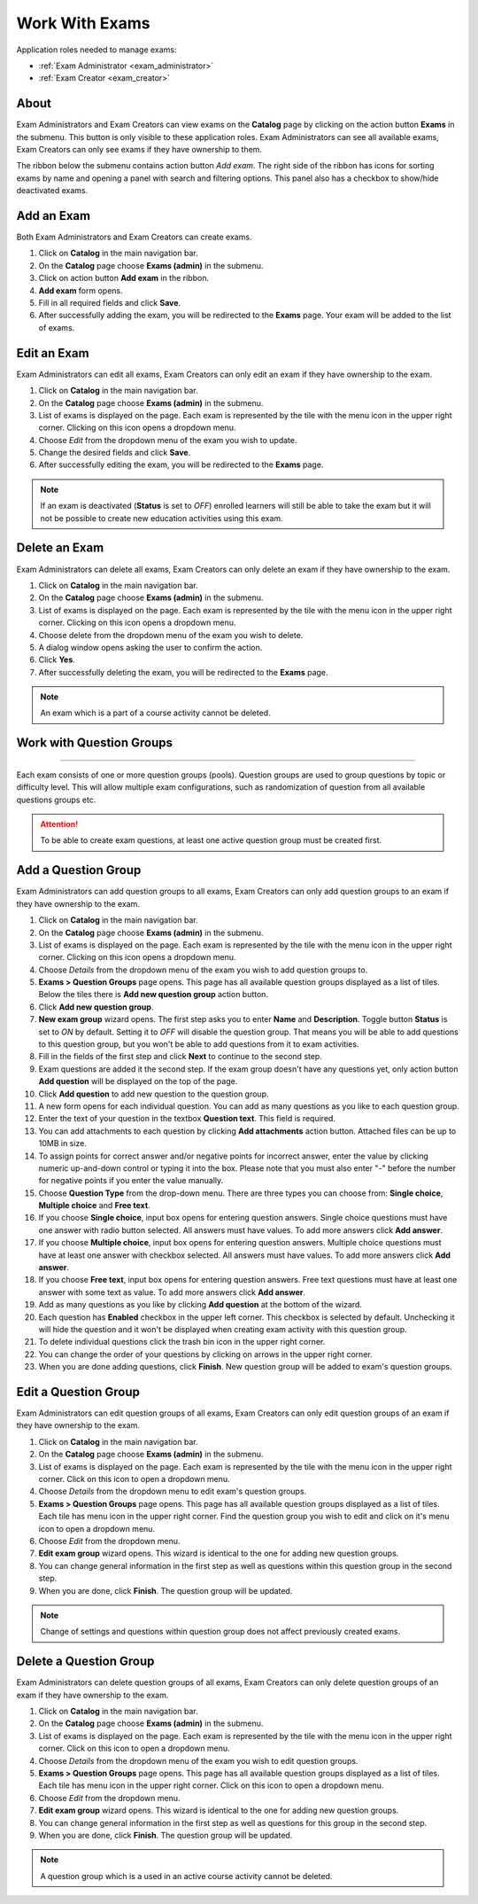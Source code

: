 .. _exams:

Work With Exams
================

Application roles needed to manage exams: 

* :ref:`Exam Administrator <exam_administrator>`
* :ref:`Exam Creator <exam_creator>`

About
******

Exam Administrators and Exam Creators can view exams on the **Catalog** page by clicking on the action button **Exams** in the submenu. This button is only visible to these application roles. Exam Administrators can see all available exams, Exam Creators can only see exams if they have ownership to them.

..
The ribbon below the submenu contains action button *Add exam*. The right side of the ribbon has icons for sorting exams by name and opening a panel with search and filtering options. This panel also has a checkbox to show/hide deactivated exams.


Add an Exam
**************

Both Exam Administrators and Exam Creators can create exams. 

#. Click on **Catalog** in the main navigation bar. 
#. On the **Catalog** page choose **Exams (admin)** in the submenu.
#. Click on action button **Add exam** in the ribbon.
#. **Add exam** form opens.
#. Fill in all required fields and click **Save**.
#. After successfully adding the exam, you will be redirected to the **Exams** page. Your exam will be added to the list of exams.

Edit an Exam
**************

Exam Administrators can edit all exams, Exam Creators can only edit an exam if they have ownership to the exam.

#. Click on **Catalog** in the main navigation bar. 
#. On the **Catalog** page choose **Exams (admin)** in the submenu.
#. List of exams is displayed on the page. Each exam is represented by the tile with the menu icon in the upper right corner. Clicking on this icon opens a dropdown menu.
#. Choose *Edit* from the dropdown menu of the exam you wish to update.
#. Change the desired fields and click **Save**.
#. After successfully editing the exam, you will be redirected to the **Exams** page.

.. note:: If an exam is deactivated (**Status** is set to *OFF*) enrolled learners will still be able to take the exam but it will not be possible to create new education activities using this exam. 

Delete an Exam
**************

Exam Administrators can delete all exams, Exam Creators can only delete an exam if they have ownership to the exam.

#. Click on **Catalog** in the main navigation bar. 
#. On the **Catalog** page choose **Exams (admin)** in the submenu.
#. List of exams is displayed on the page. Each exam is represented by the tile with the menu icon in the upper right corner. Clicking on this icon opens a dropdown menu.
#. Choose delete from the dropdown menu of the exam you wish to delete.
#. A dialog window opens asking the user to confirm the action.
#. Click **Yes**.
#. After successfully deleting the exam, you will be redirected to the **Exams** page.

.. note:: An exam which is a part of a course activity cannot be deleted. 

..
Work with Question Groups
***************************
***************************

Each exam consists of one or more question groups (pools). Question groups are used to group questions by topic or difficulty level. This will allow multiple exam configurations, such as randomization of question from all available questions groups etc.   

.. attention:: To be able to create exam questions, at least one active question group must be created first.

Add a Question Group
*********************

Exam Administrators can add question groups to all exams, Exam Creators can only add question groups to an exam if they have ownership to the exam.

#. Click on **Catalog** in the main navigation bar. 
#. On the **Catalog** page choose **Exams (admin)** in the submenu.
#. List of exams is displayed on the page. Each exam is represented by the tile with the menu icon in the upper right corner. Clicking on this icon opens a dropdown menu.
#. Choose *Details* from the dropdown menu of the exam you wish to add question groups to.
#. **Exams > Question Groups** page opens. This page has all available question groups displayed as a list of tiles. Below the tiles there is **Add new question group** action button.
#. Click **Add new question group**.
#. **New exam group** wizard opens. The first step asks you to enter **Name** and **Description**. Toggle button **Status** is set to *ON* by default. Setting it to *OFF* will disable the question group. That means you will be able to add questions to this question group, but you won't be able to add questions from it to exam activities.
#. Fill in the fields of the first step and click **Next** to continue to the second step.
#. Exam questions are added it the second step. If the exam group doesn't have any questions yet, only action button **Add question** will be displayed on the top of the page.
#. Click **Add question** to add new question to the question group.
#. A new form opens for each individual question. You can add as many questions as you like to each question group.
#. Enter the text of your question in the textbox **Question text**. This field is required.
#. You can add attachments to each question by clicking **Add attachments** action button. Attached files can be up to 10MB in size. 
#. To assign points for correct answer and/or negative points for incorrect answer, enter the value by clicking numeric up-and-down control or typing it into the box. Please note that you must also enter "-" before the number for negative points if you enter the value manually.
#. Choose **Question Type** from the drop-down menu. There are three types you can choose from: **Single choice**, **Multiple choice** and **Free text**.
#. If you choose **Single choice**, input box opens for entering question answers. Single choice questions must have one answer with radio button selected. All answers must have values. To add more answers click **Add answer**.
#. If you choose **Multiple choice**, input box opens for entering question answers. Multiple choice questions must have at least one answer with checkbox selected. All answers must have values. To add more answers click **Add answer**.
#. If you choose **Free text**, input box opens for entering question answers. Free text questions must have at least one answer with some text as value. To add more answers click **Add answer**.
#. Add as many questions as you like by clicking **Add question** at the bottom of the wizard.
#. Each question has **Enabled** checkbox in the upper left corner. This checkbox is selected by default. Unchecking it will hide the question and it won't be displayed when creating exam activity with this question group.
#. To delete individual questions click the trash bin icon in the upper right corner.
#. You can change the order of your questions by clicking on arrows in the upper right corner.
#. When you are done adding questions, click **Finish**. New question group will be added to exam's question groups.

Edit a Question Group
*********************

Exam Administrators can edit question groups of all exams, Exam Creators can only edit question groups of an exam if they have ownership to the exam.

#. Click on **Catalog** in the main navigation bar. 
#. On the **Catalog** page choose **Exams (admin)** in the submenu.
#. List of exams is displayed on the page. Each exam is represented by the tile with the menu icon in the upper right corner. Click on this icon to open a dropdown menu.
#. Choose *Details* from the dropdown menu to edit exam's question groups.
#. **Exams > Question Groups** page opens. This page has all available question groups displayed as a list of tiles. Each tile has menu icon in the upper right corner. Find the question group you wish to edit and click on it's menu icon to open a dropdown menu.
#. Choose *Edit* from the dropdown menu.
#. **Edit exam group** wizard opens. This wizard is identical to the one for adding new question groups.
#. You can change general information in the first step as well as questions within this question group in the second step.
#. When you are done, click **Finish**. The question group will be updated.

.. note:: Change of settings and questions within question group does not affect previously created exams.


Delete a Question Group
*********************

Exam Administrators can delete question groups of all exams, Exam Creators can only delete question groups of an exam if they have ownership to the exam.

#. Click on **Catalog** in the main navigation bar. 
#. On the **Catalog** page choose **Exams (admin)** in the submenu.
#. List of exams is displayed on the page. Each exam is represented by the tile with the menu icon in the upper right corner. Click on this icon to open a dropdown menu.
#. Choose *Details* from the dropdown menu of the exam you wish to edit question groups.
#. **Exams > Question Groups** page opens. This page has all available question groups displayed as a list of tiles. Each tile has menu icon in the upper right corner. Click on this icon to open a dropdown menu.
#. Choose *Edit* from the dropdown menu.
#. **Edit exam group** wizard opens. This wizard is identical to the one for adding new question groups.
#. You can change general information in the first step as well as questions for this group in the second step.
#. When you are done, click **Finish**. The question group will be updated.

.. note:: A question group which is a used in an active course activity cannot be deleted. 
